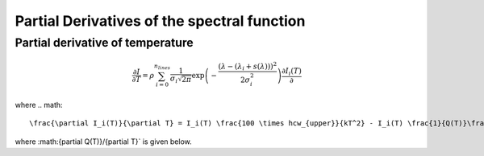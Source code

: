 Partial Derivatives of the spectral function
============================================


Partial derivative of temperature
---------------------------------
.. math:: 
    \frac{\partial I}{\partial T} = \rho \sum_{i=0}^{n_{lines}}\frac{1}{\sigma_{i}\sqrt{2\pi}}\exp{\left(-\frac{(\lambda-(\lambda_i+s(\lambda)))^{2}}{2\sigma_{i}^{2}}\right)}\frac{\partial I_i(T)}{\partial}

where 
.. math::
    \frac{\partial I_i(T)}{\partial T} = I_i(T) \frac{100 \times hcw_{upper}}{kT^2} - I_i(T) \frac{1}{Q(T)}\frac{\partial Q(T)}{\partial T} 

where :math:{\partial Q(T)}/{\partial T}` is given below. 